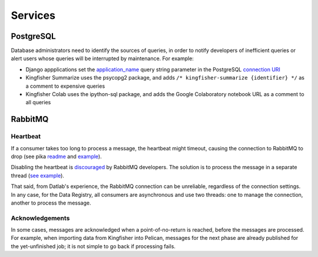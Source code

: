 Services
========

PostgreSQL
----------

Database administrators need to identify the sources of queries, in order to notify developers of inefficient queries or alert users whose queries will be interrupted by maintenance. For example:

-  Django appplications set the `application_name <https://www.postgresql.org/docs/current/runtime-config-logging.html#GUC-APPLICATION-NAME>`__ query string parameter in the PostgreSQL `connection URI <https://www.postgresql.org/docs/11/libpq-connect.html#id-1.7.3.8.3.6>`__
-  Kingfisher Summarize uses the psycopg2 package, and adds ``/* kingfisher-summarize {identifier} */`` as a comment to expensive queries
-  Kingfisher Colab uses the ipython-sql package, and adds the Google Colaboratory notebook URL as a comment to all queries

RabbitMQ
--------

Heartbeat
~~~~~~~~~

If a consumer takes too long to process a message, the heartbeat might timeout, causing the connection to RabbitMQ to drop (see pika `readme <https://github.com/pika/pika/#requesting-message-acknowledgements-from-another-thread>`__ and `example <https://pika.readthedocs.io/en/latest/examples/heartbeat_and_blocked_timeouts.html>`__).

Disabling the heartbeat is `discouraged <https://stackoverflow.com/a/51755383/244258>`__ by RabbitMQ developers. The solution is to process the message in a separate thread (`see example <https://github.com/pika/pika/blob/master/examples/basic_consumer_threaded.py>`__).

That said, from Datlab's experience, the RabbitMQ connection can be unreliable, regardless of the connection settings. In any case, for the Data Registry, all consumers are asynchronous and use two threads: one to manage the connection, another to process the message.

Acknowledgements
~~~~~~~~~~~~~~~~

In some cases, messages are acknowledged when a point-of-no-return is reached, before the messages are processed. For example, when importing data from Kingfisher into Pelican, messages for the next phase are already published for the yet-unfinished job; it is not simple to go back if processing fails.

.. https://github.com/open-contracting/data-registry/issues/140
